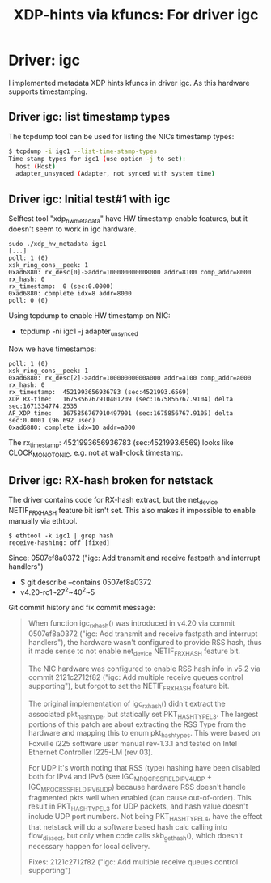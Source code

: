 #+Title: XDP-hints via kfuncs: For driver igc

* Driver: igc

I implemented metadata XDP hints kfuncs in driver igc.
As this hardware supports timestamping.

** Driver igc: list timestamp types

The tcpdump tool can be used for listing the NICs timestamp types:

#+begin_src sh
$ tcpdump -i igc1 --list-time-stamp-types
Time stamp types for igc1 (use option -j to set):
  host (Host)
  adapter_unsynced (Adapter, not synced with system time)
#+end_src

** Driver igc: Initial test#1 with igc

Selftest tool "xdp_hw_metadata" have HW timestamp enable features, but it
doesn't seem to work in igc hardware.

#+begin_example
sudo ./xdp_hw_metadata igc1
[...]
poll: 1 (0)
xsk_ring_cons__peek: 1
0xad6880: rx_desc[0]->addr=100000000008000 addr=8100 comp_addr=8000
rx_hash: 0
rx_timestamp:  0 (sec:0.0000)
0xad6880: complete idx=8 addr=8000
poll: 0 (0)
#+end_example

Using tcpdump to enable HW timestamp on NIC:
 - tcpdump -ni igc1 -j adapter_unsynced

Now we have timestamps:
#+begin_example
poll: 1 (0)
xsk_ring_cons__peek: 1
0xad6880: rx_desc[2]->addr=10000000000a000 addr=a100 comp_addr=a000
rx_hash: 0
rx_timestamp:  4521993656936783 (sec:4521993.6569)
XDP RX-time:   1675856767910401209 (sec:1675856767.9104) delta sec:1671334774.2535
AF_XDP time:   1675856767910497901 (sec:1675856767.9105) delta sec:0.0001 (96.692 usec)
0xad6880: complete idx=10 addr=a000
#+end_example

The rx_timestamp: 4521993656936783 (sec:4521993.6569) looks like
CLOCK_MONOTONIC, e.g. not at wall-clock timestamp.

** Driver igc: RX-hash broken for netstack

The driver contains code for RX-hash extract, but the net_device NETIF_F_RXHASH
feature bit isn't set. This also makes it impossible to enable manually via
ethtool.

#+begin_example
$ ethtool -k igc1 | grep hash
receive-hashing: off [fixed]
#+end_example

Since: 0507ef8a0372 ("igc: Add transmit and receive fastpath and interrupt handlers")
 - $ git describe --contains  0507ef8a0372
 - v4.20-rc1~27^2~40^2~5

Git commit history and fix commit message:

#+begin_quote
When function igc_rx_hash() was introduced in v4.20 via commit 0507ef8a0372
("igc: Add transmit and receive fastpath and interrupt handlers"), the
hardware wasn't configured to provide RSS hash, thus it made sense to not
enable net_device NETIF_F_RXHASH feature bit.

The NIC hardware was configured to enable RSS hash info in v5.2 via commit
2121c2712f82 ("igc: Add multiple receive queues control supporting"), but
forgot to set the NETIF_F_RXHASH feature bit.

The original implementation of igc_rx_hash() didn't extract the associated
pkt_hash_type, but statically set PKT_HASH_TYPE_L3. The largest portions of
this patch are about extracting the RSS Type from the hardware and mapping
this to enum pkt_hash_types. This were based on Foxville i225 software user
manual rev-1.3.1 and tested on Intel Ethernet Controller I225-LM (rev 03).

For UDP it's worth noting that RSS (type) hashing have been disabled both for
IPv4 and IPv6 (see IGC_MRQC_RSS_FIELD_IPV4_UDP + IGC_MRQC_RSS_FIELD_IPV6_UDP)
because hardware RSS doesn't handle fragmented pkts well when enabled (can
cause out-of-order). This result in PKT_HASH_TYPE_L3 for UDP packets, and
hash value doesn't include UDP port numbers. Not being PKT_HASH_TYPE_L4, have
the effect that netstack will do a software based hash calc calling into
flow_dissect, but only when code calls skb_get_hash(), which doesn't
necessary happen for local delivery.

Fixes: 2121c2712f82 ("igc: Add multiple receive queues control supporting")
#+end_quote

